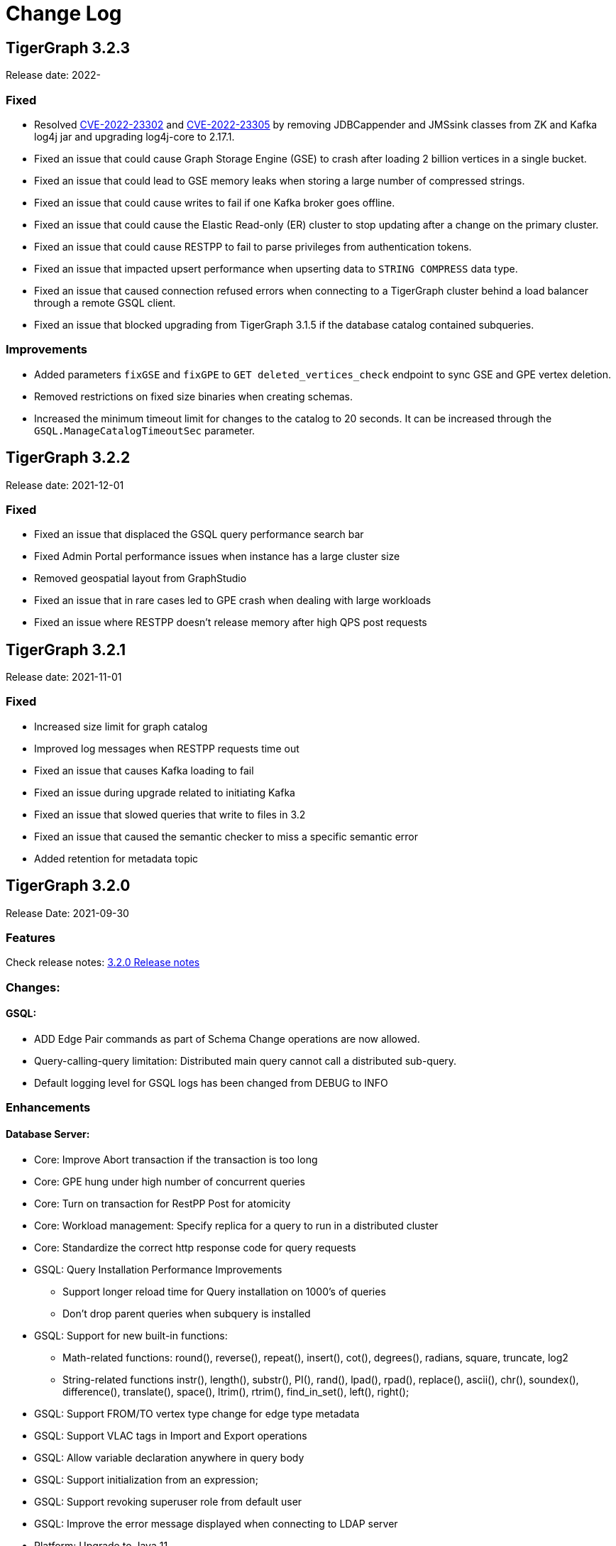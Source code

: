 = Change Log
:description: This page will document all the changes to TigerGraph product including New Features and Bug Fixes.

== TigerGraph 3.2.3
Release date: 2022-

=== Fixed
* Resolved https://nvd.nist.gov/vuln/detail/CVE-2022-23302[CVE-2022-23302] and https://nvd.nist.gov/vuln/detail/CVE-2022-23305[CVE-2022-23305] by removing JDBCappender and JMSsink classes from ZK and Kafka log4j jar and upgrading log4j-core to 2.17.1.
* Fixed an issue that could cause Graph Storage Engine (GSE) to crash after loading 2 billion vertices in a single bucket.
* Fixed an issue that could lead to GSE memory leaks when storing a large number of compressed strings.
* Fixed an issue that could cause writes to fail if one Kafka broker goes offline.
* Fixed an issue that could cause the Elastic Read-only (ER) cluster to stop updating after a change on the primary cluster.
* Fixed an issue that could cause RESTPP to fail to parse privileges from authentication tokens.
* Fixed an issue that impacted upsert performance when upserting data to `STRING COMPRESS` data type.
* Fixed an issue that caused connection refused errors when connecting to a TigerGraph cluster behind a load balancer through a remote GSQL client.
* Fixed an issue that blocked upgrading from TigerGraph 3.1.5 if the database catalog contained subqueries.


=== Improvements
* Added parameters `fixGSE` and `fixGPE` to `GET deleted_vertices_check` endpoint to sync GSE and GPE vertex deletion.
* Removed restrictions on fixed size binaries when creating schemas.
* Increased the minimum timeout limit for changes to the catalog to 20 seconds.
It can be increased through the `GSQL.ManageCatalogTimeoutSec` parameter.

== TigerGraph 3.2.2
Release date: 2021-12-01

=== Fixed

* Fixed an issue that displaced the GSQL query performance search bar
* Fixed Admin Portal performance issues when instance has a large cluster size
* Removed geospatial layout from GraphStudio
* Fixed an issue that in rare cases led to GPE crash when dealing with large workloads
* Fixed an issue where RESTPP doesn't release memory after high QPS post requests


== TigerGraph 3.2.1
Release date: 2021-11-01

=== Fixed

* Increased size limit for graph catalog
* Improved log messages when RESTPP requests time out
* Fixed an issue that causes Kafka loading to fail
* Fixed an issue during upgrade related to initiating Kafka
* Fixed an issue that slowed queries that write to files in 3.2
* Fixed an issue that caused the semantic checker to miss a specific semantic error
* Added retention for metadata topic


== TigerGraph 3.2.0

Release Date: 2021-09-30

=== *Features*

Check release notes: xref:release-notes.adoc[3.2.0 Release notes]

=== *Changes:*

==== *GSQL:*

* ADD Edge Pair commands as part of Schema Change operations are now allowed.
* Query-calling-query limitation: Distributed main query cannot call a distributed sub-query.
* Default logging level for GSQL logs has been changed from DEBUG to INFO

=== *Enhancements*

==== *Database Server:*

* Core: Improve Abort transaction if the transaction is too long
* Core: GPE hung under high number of concurrent queries
* Core: Turn on transaction for RestPP Post for atomicity
* Core: Workload management: Specify replica for a query to run in a distributed cluster
* Core: Standardize the correct http response code for query requests
* GSQL: Query Installation Performance Improvements
 ** Support longer reload time for Query installation on 1000's of queries
 ** Don't drop parent queries when subquery is installed
* GSQL: Support for new built-in functions:
 ** Math-related functions: round(), reverse(), repeat(), insert(), cot(), degrees(), radians, square, truncate, log2
 ** String-related functions instr(), length(), substr(), PI(), rand(), lpad(), rpad(), replace(), ascii(), chr(), soundex(), difference(), translate(), space(), ltrim(), rtrim(), find_in_set(), left(), right();
* GSQL: Support FROM/TO vertex type change for edge type metadata
* GSQL: Support VLAC tags in Import and Export operations
* GSQL: Allow variable declaration anywhere in query body
* GSQL: Support initialization from an expression;
* GSQL: Support revoking superuser role from default user
* GSQL: Improve the error message displayed when connecting to LDAP server
* Platform: Upgrade to Java 11
* Platform: Add support for ubuntu20
* Platform: Show executor status and updated status of other services
* Platform: Run upgrade locally without ssh if user is local with only a single node
* Platform: Start/stop local executor will no longer need ssh,
* Platform:  Increase Backup/Restore S3 upload Partition Size
* Platform: Make Backup/Restore Heartbeat timeout configurable to allow media with slower speeds.

==== *GraphStudio:*

* WCAG compliance changes
* Support overwriting exploration result
* Support duplicate file-edge mappings and fix setSelection error;
* Add graph information and variable names  to auto-complete list;

==== *Admin Portal:*

* WCAG changes
* Support Privilege based management
* Improve unauthorized access warning popup message
* Display secrets table for each graph

=== *Fixed*

==== *Database Server:*

* Core: Kafka loader should exit gracefully
* Core: GPE crash if the request specifies an invalid replica
* Core: Health check for 1 mins in RESTPP startup
* Core: Fixed file loading failed due to OOM
* Core: Fixed no error message when edge does not exist
* Core: Fixed issue with deleted_vertex_check API after dropping vertex type;
* GSQL: LDAP user privilege parsing missed authorization checks
* GSQL: Fixed rhs check issue for direct interpret query;
* GSQL: Fixed print Vset issue with vertex accum declaration order;
* GSQL: Added semantic checker for rhs with the same name;
* GSQL: Export fails due to mismatching token of an unexpected graph
* GSQL: Fixed wrong name when looking up variable from global
* GSQL: Fix datetime_format function not working for v2 syntax
* GSQL: The result of printing string differs in interpret mode and installed mode
* GSQL: Fixed issue with Order by for interpret query
* GSQL: Fix to handle abort while adding queries if a concurrent delete fails
* Platform: Service status for KAFKA is down when one zookeeper server offline
* Platform: Fix for Admin log rotation time issue

==== *GraphStudio:*

* Addressed Schema change logic for reversed edge
* Fix for privilege based access control issue
* Fix for loading job information migration failure
* Remove loading job log on export;
* Remove graphName from loading job information interface;
* Use authorization token in header instead of logging in;
* Send heartbeat to keep client connection alive

== *TigerGraph 3.1.6*

Release Date: 2021-08-09

=== *Fixed*

==== *Application*

* Configuration for light or dark mode in GraphStudio/Admin Portal
* Multiple maps from a single file to an edge are indistinguishable
* GraphStudio: Implement responsive design for all sizes of screens
* GraphStudio: Rearrange elements to avoid overlay in small screen
* GraphStudio: Support toolbar button announcement for screen readers
* GraphStudio: Support keyboard shortcut for focusing elements within working panels

== *TigerGraph 3.1.5*

Release Date: 2021-07-23

=== *Fixed*

==== *Database Server*

* Core: GPE on DR cluster stuck in warm up state after failover due to invalid requests
* GSQL: Prevent QueryReader role to run any graph updates query
* GSQL: Validation script to check schema consistency issue
* Platform: Increase in proxy request buffer size for NGINX
* Platform: Change in GRPC maximum message size for GBAR backup of catalog data

==== *Application*

* GraphStudio: Reuse controller connections to avoid running out of used ports
* GraphStudio: Remove "change layout" button in toolbar in Visual Editor

== *TigerGraph 3.1.4*

Release Date: 2021-07-01

=== *Enhancements*

* GSQL: `\requesttoken` API can be used to create authorization tokens using User name/password in addition to secret.
* GSQL: Secrets created without alias will be assigned a system-generated alias so that they can be dropped
* Platform: Nginx upgrade from 1.18.0 to 1.21.0
* Platform: Backup/Restore configuration improvements to allow use of slower HDD media for storage
* GraphStudio: UI enhancements to support WCAG compliance

=== *Fixed*

==== *Database Server*

* Core: GPE need to verify catalog updates after new schema changes are applied
* Core: Running Louvain algorithm as a distributed query crashed GPE due to unnecessary vertex activation
* Core: Backup failed with WaitForDeltaToBeProcessed timeout
* Core: Updated log messages to reference /deleted_vertex_check endpoint in RESTPP correctly
* GSQL: Fix schema consistency issues due to duplicate Vertex/Edge type names
* GSQL: Fix for schema consistency issue due to GPE referencing a dropped Vertex
* GSQL: Additional semantic check for local schema change job to prevent schema inconsistency
* GSQL: Error when making schema changes using UI/ Install all queries fails
* GSQL:  Inconsistency between GSQL and GPE catalog data after '`Drop graph`' fails
* GSQL: '`From`' clause missing from delete loading jobs when Export Graph command is run
* GSQL: Query installation will fail due to wrong order of arguments in PRINT statement
* GSQL: _"`Incompatible argument types for function/tuple evaluate"_ error when using evaluate without second argument on v2 syntax
* GSQL: Designer Role unable to run a query in Interpret Mode
* Platform: Updates to Nginx templates for security updates
* Platform: Change in default value for UI request timeout to 3600

==== *Application*

* GraphStudio: Vertex and Edge statistics generation optimization to avoid Cluster CPU usage spike
* GraphStudio: Unexpected error when dropping edge with reversed edge
* GraphStudio: Fix for failure to migrate loading job info from 3.0.x to 3.1.2+

== *TigerGraph 3.1.3*

Release Date: 2021-06-05

=== *Enhancements*

==== GraphStudio

* Theme color adjustment to meet Web Content Accessibility Guidelines(WCAG).
* Support responsive page layout for "Home" page, "Load Data" page and "Write Queries" page.
* Add information transcripts for visualization areas in each page.
* Add keyboard navigation in graph charts.
* Improve tabbing capability and tabbing order.
* Improve element status announcement.
* Add headings for the entire application.
* Add aria-labels for the entire application to meet WCAG compliance.
* Add captions for all table elements.

==== AdminPortal

* Theme color adjustment to meet WCAG compliance.

== *TigerGraph 3.1.2*

Release Date: 2021-05-20

=== *Features*

* *SQL to GSQL translation* for Enterprise BI tools like Tableau and Power BI
 ** This enriches data visualization tools with graph-enabled dashboards

=== *Enhancements*

* Core: Increase the maximum allowed size of Vertex/Edge delta files to allow larger number of updates for write-heavy applications.
* GSQL: Support for more than 10K elements in a Set<> of a query parameter
* GSQL: Support VertexAccessControl Tags in DBImportExport

=== *Fixed*

*Database Server*

* Core: Pick the latest version of GPE data for backup
* GSQL: datetime attribute type in a schema-level user-defined tuple translated as int32_t
* GSQL: NullPointerException when handle VSet variable in nested if statement
* GSQL: NullPointerException when using multiple POST-ACCUM clauses
* GSQL: INSERT statement with non-existent edge does not report error in V1 syntax
* GSQL: GSQL does not produce type error when inserting non-existent edge with vertices from query parameters
* GSQL: NoSuchElementException when using a non-existent edge on INSERT statement
* GSQL: Lexical error when a newline is followed by an exclamation mark (!) in a string
* GSQL: Printing string with newline fails compilation
* GSQL: Refresh RESTPP Token: output and default lifetime is not correct
* GSQL: Multiplicity propagation ACCUM clauses should reset only if the block is within a loop
* GSQL: Create user don't allow an empty password
* GSQL: Pattern match - propagation accumulator values not cleared
* GSQL: Push-down error reported for non-alias expressions
* GSQL: Support TAGS in DBImportExport
* GSQL: Fix TokenBank compilation slowdown
* Platform: Graceful handling of port used by Executor component
* Platform: Got failed to authenticate with GSQL server error when login with SSO on tg3.1.1
* Platform: Remove gsql password printing

==== GraphStudio

* The loading data status is incorrect while import a solution
* Imported solution with no modification, should not ask user to publish Data mapping.
* Failed to overwrite datafile in Map Data to Graph

*AdminPortal*

* Display of secrets on AdminPortal - User management should be paginated.

== *TigerGraph 3.1.1*

Release Date: 2021-04-02

=== *Changes:*

* Change *BY(OR|OVERWRITE)* syntax to *BY OR|OVERWRITE* for explicit tag creation
* Changed name of 'dbsanitycheck' endpoint to 'deleted_vertex_check'

=== *Enhancements*

==== *Database Server*

* Core: Improved throttling mechanism for Updates when memory usage has hit critical threshold
* Core: Improved reliability of transferring in-memory data to on-disk within GSE
* Core: Logging improvements to support both time-based and size-based configuration for all the component logs
* Fixes/Enhancements for Vertex Level Access Control feature
 ** GSQL: Performance improvement for tag creation only operations
 ** GSQL: Make tag description optional
 ** GSQL: Block altering taggable value of global vertex if being used in tag based graph
 ** GSQL: Show tag expression of tag graphs in base graph "`ls`" command
 ** GSQL: Allow vertex taggable property to be updated even if it is currently being used in a tag-based graph
* GSQL: Support for accumulators in table-style SELECT clause expression lists
* GSQL Query syntax extensions for table support
* GADMIN: Allow script to be used to configure LDAP TrustStore Path
* Platform: Security enhancement to allow HTTPS traffic only access securely through dedicated interfaces when SSLis enabled.
* Platform: Upgrade grpc to 1.33.0

==== GraphStudio

* Add a * in the label of a data source if the loading job is changed
* Return detailed error messages when install queries failed
* Enable only one column header to be editable at the same time
* Enable closing popup with Escape
* Add a max validator for timeout field for configuration
* Query name conflict check uses all available type names from GSQL

=== *Fixed*

==== *Database Server*

* Core: Retry logic for adding data to GSE in the DR cluster
* Core: Fix for GPE crash due to potential race condition between queries and updates.
* Core: Partial result output in extreme cases before a running query has finished
* Core: restpp crashed when missing parameter name
* Core: Fixed file loading job failures due to OOM
* GSQL: Fix for catalog access issue due to concurrent schema change requests
* GSQL: GPE crash due to incorrect catalog update issued by GSQL
* GSQL: LDAP password visible in GSQL logs
* GSQL: Exit code from GSQL CLI needs to return non-zero code if there is an error
* GSQL: Unable to run global schema change on global vertex if local vertex with same name exists
* GSQL: Query created through GSQL shell, but returns error through GraphStudio
* GSQL: Add check for GPE readiness for create/drop vertex/edge operations for global schema changes
* GSQL: GSQL v2 syntax - vertex-attached containers cannot be read in WHERE/ACCUM clauses
* GSQL: Enhance Export/Import by pre-creating necessary directories
* GSQL: Fix calling subquery without RETURNS clause
* GSQL: Code generation error for multiple dynamic expressions with the same parameter
* GSQL: Wrong result for the output of datetime_format function
* GSQL: SET<VERTEX> Not Working in Query Parameter
* GSQL: GLE error message uses incorrect terminology: 'batch mode' should say 'distributed query mode'
* GSQL: Printing vertex set variable with parentheses causes wrong printing for attributes
* GSQL: GSQL pattern match - incorrect WHERE condition parsing
* GSQL: GSQL query doesn't work on HA cluster when RESTPP#1 is down
* GSQL: Fix for Catalog backup file cleaning failure
* GSQL: Empty gsql password should not be allowed.
* GSQL: NullPointerException on creating a query with a body-level DML delete statement
* GSQL: Query cannot be dropped after its caller queries have been dropped
* Platform: Remove user authentication information after installation
* Platform: GSQL user defined functions are not backed up
* Platform: Residual GPE/GSE processes are not terminated before restore
* Platform: GBAR gracefully exit after ctrl-c
* Platform: guninstall does not take into account the password login
* Platform: gbar restore failed with message: Failed to import key-value store
* Platform: Single node 3.1 installation in in VMware private cloud environment in VMWare Private Cloud Environment
* Platform: Restore failure from S3 didn't update the replicas correctly
* Platform: Check to prevent migration tool running twice
* Platform: GBAR restore fails with invalid checksums
* Platform: User didn't receive correct feedback when incorrect password entered during 3.1 upgrade

==== GraphStudio

* Query goes back to a previous version after schema change in query editor
* Remove the use of regex for GSQL CLI and rely on exit code instead
* Progress bar hangs if query installation fails
* datetime's default value field does not support rfc3339 nor iso8601 format
* Export solution is only available for superuser
* Unexpected error when changing the schema (Fix from GSQL side)
* Update global schema after a local schema is dropped
* Uploading progress bar hangs after choosing unsupported file type
* Query editor does not display full text if line cannot break
* Undo button should clear the expand list
* JSON result of "write query" is not updated in error mode
* Not possible to unset/cancel custom radius in Graph Exploration
* Syntax highlighting is incomplete
* Link to License page from GST is wrong
* Long messages in Design Schema overlap vertex properties editor's ✓ button
* The loading progress bar is stuck if import fails
* The data mapping will disappear after change the global vertex's attribute
* Address Export/Import solution migration issues

==== Admin Portal

* Validate input on config management
* Ignore blank spaces in log search

== *TigerGraph 3.1.0*

Release Date: 2020-12-02

=== *Features*

New features are described in https://docs-legacy.tigergraph.com/v/3.1/faqs/release-notes-tigergraph-3.1[3.1.0 Release notes].

=== *Changes:*

* GSQL: STRING COMPRESS data type will no longer be allowed for new data objects. However, existing objects with STRING COMPRESS data type will continue to work.
* GSQL: Changes to ADD/DROP Edge Pair commands
 ** ADD edge pair in schema change will not be allowed
 ** Drop vertex will be disallowed if it is currently being used in edge pair.
* Platform: _tigergraph_ user id included with default installation will be allowed to be dropped
* Platform: Root user will now be disallowed to do an upgrade using installer -U option

=== *Enhancements*

==== *Database Server*

* Engine: License enforcement check improvements
* Engine: Restpp memory footprint reduction by recycling memory periodically
* GSQL: Support JSON Payload Method for Calling GSQL Built-In Dynamic Endpoints
* GSQL: Support Async query execution with query status/result functionality
* GSQL: Enhanced Interpreted Query support:
 ** Support graph update for interpreted query
 ** Support Where filter in PRINT statement for interpreted query
* GSQL: Logging for /requesttoken API endpoint
* GSQL: Reset function for vertex attached accumulators
* GSQL: Make token expiration maximum limit configurable
* Platform: Enterprise Free Package improvement to make pre-installed license work in both interactive and non-interactive modes
* Platform: Allow users to set hard coded timeout for Backup jobs
* Platform: Allow configurable minimum and maximum memory limits for Kafka, Kafka Connect and Kafka Stream
* Platform: Software upgrades for the following packages:
 ** etcd, Kafka plugins, Jsoncpp library

==== GraphStudio

* Add new application server framework to offer continuous availability in GraphStudio and Admin Portal
* Update APIs for the new application server
* Support solution export/import without graph metadata
* Integrate GraphStudio with the new application server
* Increase unit test timeout

*Admin Portal*

* Add log management for viewing, searching and downloading
* Add configuration management settings
* Add Restpp setting: Default query timeout
* Add Nginx setting: SSL setting and whitelist IP setting
* Add application server setting: Query return size
* Add security management settings: LDAP, SSO
* Integrate Admin Portal with the new application server
* Change SSO authorization request URL
* Handle SAML ACS for SSO
* Disable authorization check for SSO metadata

=== *Fixed*

==== *Database Server:*

* Engine: Correct HTTP response code will be returned when query times out
* Engine: GPE status reporting is delayed due to backlog of large number of Kafka messages in the queue.
* Engine: GPE crash in Sub-query print statement
* Engine: Infinite loop in refresh index when some attributes are disabled
* Engine: RESTPP memory consumption increase caused by timed out queries
* Engine: Query using index will not fully utilize compute resources.
* Engine: When query times out, JSON may not be well formed
* Engine: Failed to post data when id is int and primary_id_as_attribute is true
* Engine: Avoid converting string compress index hint in remote topology edge action
* Engine: GPE not responding to SIGTERM
* GSQL: Refactor memory usage in query installation to reduce the memory footprint when there is a large number of queries
* GSQL: When creating the edge pairs, allow use of new vertex types that will be added from the current schema change job
* Platform: Backup/Restore fails to backup GUI related data
* Platform: Installer will print progress message during package install to avoid ssh timeout

== *TigerGraph 3.0.6*

Release Date: 2020-11-11

=== *Enhancements*

*Database Server*

* Audit Logging Enhancements
 ** User information for all requests.
 ** Request Status (request succeeded or failed) for all requests irrespective of access mode
* Remove Hard timeout limit for Backup/Restore operations

=== *Fixed*

*Database Server*

* Platform: Resolve the issues where Kafka start-up will hang in certain OS and shell environment.
* Platform: Backup/Restore hangs if there are too many files
* Platform: Backup/Restore list error when backup files on S3 are corrupted
* Engine: Builtin query running background blocks schema change
* GSQL: Fix for SSL certificate exception

== *TigerGraph 3.0.5*

Release Date: 2020-09-05

=== *Features*

New features and described in https://docs-legacy.tigergraph.com/v/3.0/faqs/release-notes-tigergraph-3.0#features-in-3-0-5-version[3.0.5 Release notes].

=== *Enhancements*

*Database Server*

* Longer timeout for retrieving enum maps when using STRING COMPRESS
* Socket timeout adjustment to improve RESTPP stability
* Implement SetAccum<vertex> as bitset
* Semantic check for println of File object for compiled query
* Installer improvements
* {blank}
 ** Enhancement to change the user and group separately.
 ** Check permission of parent dir of App/Temp/Data/Log Roots
* TigerGraph 2.x to 3.x Migration tool enhancements
 ** Support for copying UDFs and other functions during migration
* Enhanced license support for Cloud deployments
* Enhanced upgrade version checking
* Zookeeper client connection retry mechanism to avoid Zookeeper operation failures

=== *Changes*

*Installer Configuration JSON format*

* Install Configuration is separated into basic configuration and advanced configuration sections
* Support for allowing replication factor to be set during installation as opposed to limited HA on/off setting previously

=== *Fixed*

*Database Server*

* Core: GPE down during Backup for large number of files
* Core: GPE will crash if the data comes from a machine without relevant metadata.
* Core: Query failure due to string overflow
* Core: Query with large UDF job didn't stop for configured time out setting
* Platform: Kafka loading bug when number of loaders exceeds 10
* Platform: Backup hangs when there are very large number of files in Graph Store
* Platform: Backup reports successful operation even if it's actually incomplete
* Platform: gadmin reset does not reset all files
* GSQL: V2 syntax removes edge type that is excluded by Accum clause.
* GSQL: Force query install should regenerate the endpoints
* GSQL: Loading Job failed with SSL enabled
* GSQL: Query installation performance issue for V2 syntax
* GSQL: ArrayAccum value is not accessible in the ACCUM block when query is installed in distributed mode.
* GSQL: Dictionary Fails when Tokens are too many
* GSQL: Query installation fails due to schema change
* GSQL: gsql_client strips out newlines when writing gsql queries by pasting into gsql shell

*GraphStudio*

* Apply previous visualization result should handle empty saved schema
* Displaying attribute for raw type in visualization should not use JSON stringify
* Remove clear text user password in error log for migration from RDBMS to Graph

== *TigerGraph 3.0*

Release Date: 2020-06-30

=== *Features*

New and modified features and described in the https://docs-legacy.tigergraph.com/v/3.0/faqs/release-notes-tigergraph-3.0[TigerGraph 3.0 Release Notes].

=== *Enhancements*

==== Database Server

* Support for reload libudf command
* Schema validation before apply settings
* Relax Developer Edition restrictions
* YAML parsing support for edge pairs
* Support SPLIT for UDT loading, Load From/To Type from File
* Data generator 2.0
* Change log level by SIGUSER1, avoid unnecessary error log
* Restpp self-report status
* Allow users to remove data for reinstallation
* Upgrade kafka to 2.3.0
* Path pattern optimization with pattern flipping and PER clause
* Combine service status and processState into one log event
* Support validation of entry value during gadmin config set command
* Add strong check for symlinks
* Support to_datetime builtin function in expressions
* Support string set filter for edge and target vertex
* Support local vertex and edge with same name in multiple graphs
* Index hint for interpret mode
* Support string compress attributes in built-in Query filters
* Enable jemalloc profiling
* Utility function to get disk free percentage
* Allow concurrent user query access during  Query Installation
* {blank}
+
==== *GraphStudio:*
* Support multiple-pair edge type
* Schema change job for add/drop attribute index
* Improved clear graph warning
* New layout for logo and multiple graphs
* Allow user edit header for sample data
* Support multiple files upload
* Cancel autofit for adding vertex and double click actions
* Cancel auto login if user has logged out
* Save JSON format of query result to local storage
* Create Edge Type from Multiple Vertex Types to Multiple Vertex Types

=== *Fixed*

==== Database Server

* Add on-demand heap profiling for jemalloc
* Delete legacy ids data
* Periodically force Jemalloc release memory to OS / on demand profiling
* Change debug log in convertids into verbose
* Print warning but no assert in ZMQ
* Wrong JSON format for tempTables
* Fix wrong check for loading job completion
* Allow interpret query to recognize html encoded string constant
* Handle logical type in json converter
* Corrected URL decode for whitespace character
* Add time before delete edges command to ensure rebuild has enough time to complete
* Fix remove session bug for the aborted handler after 'ctrl + c'
* Synchronize concurrent install queries
* Change logic to check service status for cluster mode
* Support the '`='` operator SumAccum;
* Drop vertex/edge/graph when there are local and global vertex/edge have the same name;
* Support removing a SetAccum from another SetAccum;
* Remove the reversed edge too when removing an edge;
* Cannot create query due to the overflow of the size of the HeapAccum;
* Query referred as subquery from interpreted mode query can not be dropped;
* Index out of bound when ignoring the parameter checking for interpret query
* Output error message for invalid job id
* Fix codegen to insert a vertex/edge without attributes
* Support file regexp in checking header of filename
* Support the true value of key word header and transaction in the loading data job to be case-insensitive
* Dedupe proxy user's own roles from groups
* Make schema change metadata modification a transaction
* Fix builtin k_step expansion query bug
* Check disk space before exporting each vertex/edge type
* Allowed non-English string constants in interpreted queries
* Edge variable prints attribute by default
* Print developer information only in gadmin status
* Restrict symlinks and check their existence

==== *GraphStudio:*

* Fix error message for new secret creation
* Refactor keywords
* Do not emit explorer config if saved exploration doesn't have it
* Check for Valid date time
* Extend wait time for progress bar finish
* Add right border for side navigation
* Upgrade color-picker
* Fix check accumulator format
* Fix percentage of performing schema change
* Run interpreted query through websocket

== *TigerGraph 2.6.6*

Release Date: 2021-03-23

=== Fixed

*Database Server*

* Core: Fix concurrent access of abort messages
* Core: Fix for GPE crash due to wrong license
* Core: Fixes to gcollect utility:
* {blank}
 ** Improvements to work in clustered environments
 ** Accidental removal of directory with old data collection run
* GSQL: Fix for catalog access issue due to concurrent schema change requests
* GSQL: Increase timeout for download upload catalog, make it configurable
* Platform: Upgrade of gRPC version to 1.33.0
* Platform: Remove user authentication information after installation

== *TigerGraph 2.6.5*

Release Date: 2021-01-15

=== *Enhancements:*

*Database Server*

* GSE/GPE segment consistency check utility
* Integration with GSE/GPE consistency check utility with Backup/Restore

=== Changes

* Increase in refresh timeout for RESTPP from 20 to 60 seconds;

=== Fixed

*Database Server*

* GSE replica synchronization for Zookeeper errors
* Explicitly check replica follower status before automatic promotion to leader is allowed
* RESTPP fix - memory leaks caused by timed out queries
* Backup/Restore: Ensure GPE and GSE snapshots are done in correct order

== *TigerGraph 2.6.4*

Release Date: 2020-11-02

=== *Enhancements*

*Database Server*

* Allow RESTPP to manage log files based on timestamp
* Upgrade NGINX to 1.18 version
* Correct status code to indicate GSQL operation result
* Remove Hard timeout limit for Backup/Restore operations
* Token Management Improvements:
 ** Improve GSQL stability by setting a limit on number of tokens allowed
 ** Logging improvement to indicate new and refreshed tokens separately

=== *Fixed*

*Database Server*

* Core: GSE follower replicas lag leader replica on the data updates
* Core: Shuffle abort causing GPE crash
* Core: Handle un-released lock gracefully during json print command failure
* Core: Incremental Snapshot triggers creation of all segments causing delays
* Core: Kafka loading fails when number of loaders exceed 10
* GSQL: Query Install fails for batch installs
* Backup/Restore hangs if there are too many files

== TigerGraph 2.6.3

Release Date 2020-08-21

=== Enhancements

* Improved handling of query time outs for distributed queries.

=== Fixed

* Longer timeout for retrieving large memory map for attributes of STRING COMPRESS data type with large number of distinct values.
* Backup jobs report incorrect successful runs
* Incorrect type check logic for trim function;

== TigerGraph 2.6.2

Release Date 2020-08-14

=== Enhancements

* Improvements to GSE Upsert performance
* Add User Id information to RESTPP logs for all user initiated calls
* Improvements to Query Installation performance time
* Provide warning message when revoking a role from proxy user if needed

=== Fixed

* Core: GPE crash on unknown vertex / segment
* Core: PostWriter needs to skip vertices if the internal vertex id is invalid one.
* Core: Handle exception in ResponseThread of RemoteTopology
* Core: Query re-installation issue caused by non-deterministic transformation
* Core: Address Data Loading speed for hub loading
* Core: Inconsistent result with and without using local accumulators
* Core: RestPP payload scale issue due to 3rd party FCGI library
* GSQL: GSQL pattern match - translation error when vertex type is the keyword "ANY"
* GSQL: Issue with reduce function with Bitwise OR operator in the LOAD functions
* GSQL: _gsql_client_ strips out newlines when writing gsql queries by pasting into gsql shell
* GSQL: Secrets and token associated with a graph and not removed during graph delete
* GraphStudio: Displaying attribute for raw type in visualization should not use JSON _stringify_ method

== TigerGraph 2.6.1

Release Date 2020-06-12

=== Enhancements

* Allow concurrent user query access during  Query Installation
* GPE & GSE Data Sync Check Utility
* Use of POST for /requesttoken API so that user password is not exposed
* Write Performance improvements
* Error handling and reporting improvements for Query Timeout and Failures
* UX improvement for '`Clear Graph`' command in GraphStudio

=== Fixed

* Ensure cleanup and  compaction of delta records in a large transaction even in the event of TigerGraph service restart
* Performance improvement to make Graph Updates faster by parallelizing and sharing transaction
* Fix for the leftover Shuffle threads after Query Abort/Timeout
* Change in the error message of AbortQuery request inside the Shuffle Operator
* Bug fixes for GSE compaction feature to address exporting with mixed segments of data and  load data from the database in worker mode
* Fix for GSE crash triggered by schema change
* Enable background thread on JEMALLOC for memory cleanup even when system is idle
* /showprocesslist and /abortquery APIs do not list the running queries of old worker if RESTPP is refreshed
* S3 loader header check doesn't apply file filter regex
* GSQL V2 syntax does not handle ACCUM operator correctly
* Fix for RESTPP timeout error

== TigerGraph 2.6.0

=== Changes

Release Date 2020-04-24

New and modified features and described in the https://docs-legacy.tigergraph.com/v/2.6/release-notes-change-log/release-notes-tigergraph-2.6[TigerGraph 2.6 Release Notes.]

=== Enhancements

* Remove SSH connection use dependency for GSQL Install Query command
* New 'force' parameter to RebuildNow so that engine to start the rebuild.

=== Fixed

* Core: GSE crash in HA setup when CPU usage is extremely high
* Core: Out Of Memory handling improvements to prevent GPE crash due bad memory allocation call
* GLE: fix builtin query crash in worker due to graph id missing
* Core: Skewed CPU usage for high-query throughput scenarios
* Fixes in Rebuild to address broken edge count
* Fix for 2.5.2 bug - Inconsistent query results when running non-distributed query on a cluster
* Unable to find local vertex and edge with same name in multiple graphs
* RESTPP memory leak due to yaml file
* Reverse edge id is wrong when two local edges with reverse edge are created with same name

== TigerGraph 2.5.4

Release Date: 2020-04-24

=== Enhancements

* New 'force' parameter to RebuildNow so that engine to start the rebuild.
* Improved version of /abortquery so that query can be aborted more quickly

=== *Fixed*

* Fixes in Rebuild to address broken edge count
* RESTPP memory leak due to yaml file
* Builtin query crashed due to missing Graph Id
* RESTPP crash for same vertex name in the global graph
* Resolved the distributed query hanging issue which could block rebuild and schema change
* Core: Skewed CPU usage for high-query throughput scenarios

== TigerGraph 2.5.3

Release Date: 2020-02-26

=== *Fixed*

* Ensure catalog data backed up before schema change
* Support creation of two local edges with same name with one being a reverse edge
* Support Local vertex and edge type with same name in multiple graphs in
* Support for multi-lingual string constant in Interpret query mode
* Upgrade to Release 2.5.2 leads to inconsistent query results
* Compute resource usage spikes on particular node in cluster
* GCleanUp failed to cleanup all pointers when adjusting thread

== TigerGraph 2.5.2

Release Date: 2020-01-27

[WARNING]
====
*TigerGraph 2.5.2 is not compatible with versions prior to 2.5.1. Customers who are using Pre-2.5.1 version and intending to migrate to 2.5.2 are advised to take backup of their existing version before upgrading to 2.5.2. This will enable them to downgrade back to the original Pre-2.5.1 version if nee*
====

=== *New Features*

* GPE: Increase MemoryCheck frequency  based on Resource Usage
* GPE: Abort Query if Memory usage crosses critical threshold
* GSE: Support Log compaction as part of startup for GSE
* GraphStudio: Support Multi-edge pair in design schema.
* Core: Support OS RHEL 8.0 in Installer

=== Enhancements

* REST: Increase the RESTPP reload timeout
* GSQL: Change error message to specify user when default _tigergraph_ user is dropped
* GSQL: Make user _tigergraph_ droppable
* GraphStudio: Do not change layout when adding/updating/deleting vertex and edge

=== *Fixed*

* Core: GPE crashed running distributed LDBC query
* GST: Incorrect vertex count in TigerGraph GraphStudio
* Core: Shuffle deadlock causing full system memory use
* Core: Replace GASSERT with GWARN in GDataBox
* Core: BATCH_SIZE of Kafka loader set from GSQL console doesn't work
* GPE: Schema Change failed due to Query Install OOM
* GSQL: Quote in string key is not escaped
* GraphStudio: Reverse edge filter doesn't work
* Core: Don't display LDAP password in IUM

== TigerGraph 2.5.1

Release Date:  2019-11-25

=== *Fixed*

* Core: Distributed delete affects data consistency after GPE restart
* Core: Shuffle hangs when sendingQueue is full
* Core: Longevity test failing due to change in memory allocator (TCMalloc)
* GPE: Crash after upgrade from 2.4.1 to 2.5
* GPE: Serialization error when reading from input stream
* GPE: Query state can result in race condition inside ReadOneDelta;
* GPE: GPE crashes when a query calls a sub-query with a write operation
* GSE: Script to resolve delete inconsistency between GSE and GPE
* GSE: Multiple Kafka loading jobs fail
* GSQL: Built-in function names in GSQL are case sensitive
* GSQL: Interpret query doesn't work when authentication is on
* GSQL: Deadlock when graph store is being cleared and authentication is on
* GSQL: Token authentication returning null during Global schema change
* GSQL: SSO login failure due to missing org.apache.santuario:xmlsec library
* GraphStudio: Vertex to edge expansion settings are not retained
* GBAR Backup: Backup failure if loading jobs are in progress

== TigerGraph 2.5.0

Release Date 2019-09-18

=== Changes

New and modified features and described in the https://docs-legacy.tigergraph.com/v/2.5/release-notes-change-log/release-notes-tigergraph-2.5[TigerGraph 2.5 Release Notes].

=== Fixed

* Improvements to fix possible crash, deadlock, overflow, and memory leak situations
* Improve query performance stability
* Fix some query string passing and parsing issues
* Correct some inconsistencies between the documented specification and actual behavior
* Improve robustness of Kakfa and S3 Loaders
* Clean up files and graph properly after certain failed operations
* Fix some installation issues

== TigerGraph 2.4.1

Release Date 2019-07-23

=== Changes

* To select pattern matching support in a query, the syntax is now `+CREATE QUERY ... SYNTAX v2+` instead of  `+CREATE QUERY ... SYNTAX("v2")+`

=== Fixed

* GPE: Fix uint32 overflow
* Loader: Allow temp_table to be used without flatten function
* IDS: Disable empty UID
* ZMQ: Fix crash on ill-formed message
* Util: Fix Unix domain socket file not generated correctly in cron job
* Util: Extend data size for GoutputStreamBuffer beyond 4GB
* Connector: Fix first line is not ignored with has_header enabled
* Connector: Fix failures on retrieving connector status
* GSQL: Fix syntax version setting inconsistency issues
* GSQL: Fix schema change with USING primary_id_as_attribute
* GSQL: Fix JSON output format of requesttoken API
* Admin Portal: Display correct counts of physical vertices and edges on each machine

== TigerGraph 2.4.0

Release Date 2019-06-25

=== New Features

See https://docs-legacy.tigergraph.com/v/2.4/release-notes-change-log/release-notes-tigergraph-2.4[Release Notes - TigerGraph 2.4]

=== Fixed

* GSQL: The built-in count() function gives the correct value in all cases.
* GPE: startup hang
* GSQL server start/stop command not working
* LDAP config truncated by space
* GSE: boolean values are not displayed correctly
* Security issue CVE-2013-7459 caused by unused python crypto library
* IUM status is displayed incorrectly in some cases;

== TigerGraph 2.3.2

Release Date 2019-04-01

=== Issues

* GSQL: The built-in count() function may give the incorrect value for clustered systems after some vertices have been deleted.

=== Fixed

* GraphStudio: Send query pre-install dependency analysis result through WebSocket
* GraphStudio: filter out improper attributes in when building filter expressions
* GPE: fix wrong enumerator id issue
* GPE: avoid using /tmp
* GPE: handle exceptions for LIKE <expr>
* GPE: Fix crash due to writing wrong size of STRING_LIST
* GPE: Fix global schema change error which added local vertex twice
* GSE (Developer Edition): Keep one copy of segment

== TigerGraph 2.3.1

Release Date 2019-02-19

=== New Features

See https://docs-legacy.tigergraph.com/v/2.3/release-notes-change-log/release-notes-tigergraph-2.3[Release Notes-TigerGraph 2.3]

=== Issues

* GSQL: The built-in count() function may give the incorrect value for clustered systems after some vertices have been deleted.

=== Fixed

* Install: The IP list fetched by the installer could be incomplete.
* Loading: Speed up batch-delta loading.
* GraphStudio: Disable Install Query button for queryreader users.
* GraphStudio: Re-initialize the database after import.
* GraphStudio: Could not drop query with non-default username/password.
* AdminPortal: Queries-Per-Second display didn't work if RESTPP authorization was enabled.
* Schema change: Improve schema change stability by reducing schema change history and increasing gRPC max message limit.
* GPE: Improve  query HA stability.
* GPE: Fix crash under certain conditions.
* Core: Memory leak due to yamlcpp.
* Core: compatibility issue between libc and ssh utility.
* IUM: Fix exceptions due to legacy config entries.

== TigerGraph 2.2.4

Release Date: 2018-12-13

=== Fixed

* Distributed System: Fix possible deadlock and race conditions
* GSE Storage Engine: Fix disk seek overflow
* RESTPP: Optimize the memory consumption when system is idle
* RESTPP: Optimize config reload time
* GSQL: Fix query installation error with option -optimize
* GSQL: Fix a code generation bug related to static variable
* GSQL: Fix a compilation error when a statement is in nested if statement
* GraphStudio: Security update for npm-run-all
* GraphStudio: Change Help button to point to new docs.tigergraph.com site
* Gadmin: Fix gadmin/ts3 restart and status error after changing port of TS3

== TigerGraph 2.2.3

Release Date: 2018-11-30

=== Fixed

* GraphStudio: Fix schema change bug (Note: In 2.2, GraphStudio now does not drop all data when making a schema change.)
* GraphStudio: Fix display issue in Graph Explore when switch to a new graph
* GraphStudio: Improve password security
* GraphStudio: Modify URL to AdminPortal for better universal support
* IUM: Fix kafka-loader configuration after cluster expansion
* IUM: Resolve python module name conflict
* IUM: Fix ssh_port is always 1 under bash interactive mode
* GSE Storage Engine: Reduce memory consumption
* RESTPP: Improve logging messages

== TigerGraph 2.2

Release Date: 2018-11-05

=== New Features

See https://docs-legacy.tigergraph.com/v/2.2/[Release Notes-TigerGraph 2.2]

=== Fixed

* GraphStudio: When both a query draft and an installed query  exist, Export Solution will keep the installed query code instead of the query draft
* Admin Portal: Number of nodes in the cluster is reported as 0 when no graph yet exists

== TigerGraph 2.1.8

Release Date: 2018-11-05

=== Issues

* GBAR Backup fails if HA is enabled
* GSE status shows unknown with HA enabled
* TS3 fails to collect QPS when RESTPP Authentication is enabled (Admin Portal QPS monitor will be unavailable in this case).
* GraphStudio: When both a query draft and an installed query  exist, Export Solution will keep the installed query code instead of the query draft.
* Admin Portal: Number of cluster nodes is reported as 0 when no graph exists.

=== Fixed

* GSQL server error if schema is too large
* In a cluster, not all servers may be aware of deleted vertices.
* PAM limit set-up issue in installer
* In MultiGraph, a local (FROM *, TO *) local edge has global side effects.
* RESTPP's default API version is not set after installation
* An engine bug which occasionally causes crash

=== Added

* SSH port configuration in installer.
* Installation script checks that the machine meets the minimum RAM (8GB) and CPU (2-core) requirements.
* For Ubuntu 16.04/18.04, support logon with systemd service.

== TigerGraph 2.1.7

Release Date: 2018-08-20

=== Issues

* GBAR backup fails if HA is enabled.
* TS3 fails to collect QPS when RESTPP Authentication is enabled (Admin Portal QPS monitor will be unavailable in this case).
* GraphStudio: When both a query draft and an installed query  exist, Export Solution will keep the installed query code instead of the query draft.
* Admin Portal: Number of cluster nodes is reported as 0 when no graph exists.

=== Fixed

* Cluster configuration with HA enabled is wrong if the number of nodes is odd (3, 5, 7, 9...).
* GraphStudio and GSQL inconsistent checking for some keywords
* GBAR backup and restore fail if special character is in tag name

== TigerGraph 2.1.6

Release Date: 2018-08-15

=== Issues

* Cluster configuration with HA enabled is wrong if the number of nodes is odd (3, 5, 7, 9...).
* GraphStudio: When both a query draft and an installed query  exist, Export Solution will keep the installed query code instead of the query draft.
* TS3 fails to collect QPS when RESTPP Authentication is enabled (Admin Portal QPS monitor will be unavailable in this case).
* Admin Portal: Number of cluster nodes is reported as 0 when no graph exists.

=== Fixed

* GSQL null pointer exception during schema change if a directed edge is dropped but its partner reverse edge is kept.
* Some complex attribute types cannot be correctly posted via /graph endpoint.
* In some cases, tuple on reverse edge crashes GPE.
* GraphStudio throws an authentication error if RESTPP authentication is enabled.

=== Added

* License level control of MultiGraph functionality.

== Tigergraph 2.1.5

Release Date: 2018-07-24

=== Known Issues

* GSQL null pointer exception during schema change if a directed edge is dropped but its partner reverse edge is kept.
* Some complex attribute types cannot be correctly posted via /graph endpoint.
* In some cases, tuple on reverse edge crashes GPE.

=== Fixed

* GraphStudio Export package is occasionally incomplete.
* GSE status is always "not ready" if schema is too large.
* Cannot modify RESTPP port configuration.
* IUM error in a cluster when not running on node m1
